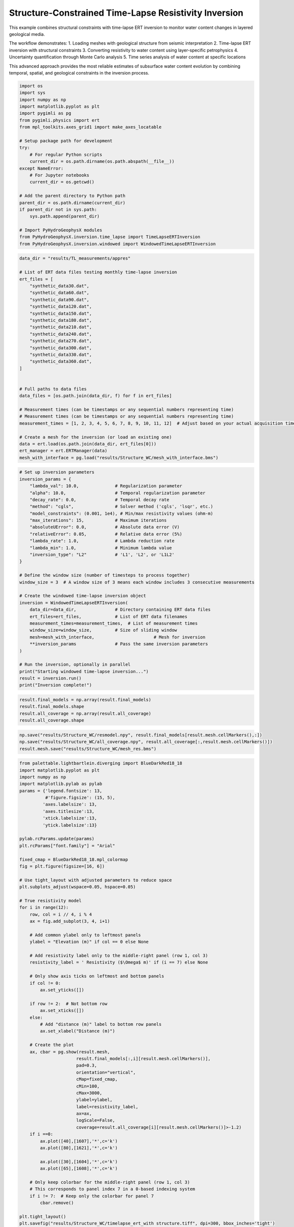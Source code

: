 
.. DO NOT EDIT.
.. THIS FILE WAS AUTOMATICALLY GENERATED BY SPHINX-GALLERY.
.. TO MAKE CHANGES, EDIT THE SOURCE PYTHON FILE:
.. "auto_examples\Ex7_structure_TLresinv.py"
.. LINE NUMBERS ARE GIVEN BELOW.

.. only:: html

    .. note::
        :class: sphx-glr-download-link-note

        :ref:`Go to the end <sphx_glr_download_auto_examples_Ex7_structure_TLresinv.py>`
        to download the full example code.

.. rst-class:: sphx-glr-example-title

.. _sphx_glr_auto_examples_Ex7_structure_TLresinv.py:


Structure-Constrained Time-Lapse Resistivity Inversion
======================================================

This example combines structural constraints with time-lapse ERT inversion
to monitor water content changes in layered geological media.

The workflow demonstrates:
1. Loading meshes with geological structure from seismic interpretation
2. Time-lapse ERT inversion with structural constraints
3. Converting resistivity to water content using layer-specific petrophysics
4. Uncertainty quantification through Monte Carlo analysis
5. Time series analysis of water content at specific locations

This advanced approach provides the most reliable estimates of subsurface
water content evolution by combining temporal, spatial, and geological
constraints in the inversion process.

.. GENERATED FROM PYTHON SOURCE LINES 19-44

.. code-block:: Python

    import os
    import sys
    import numpy as np
    import matplotlib.pyplot as plt
    import pygimli as pg
    from pygimli.physics import ert
    from mpl_toolkits.axes_grid1 import make_axes_locatable

    # Setup package path for development
    try:
        # For regular Python scripts
        current_dir = os.path.dirname(os.path.abspath(__file__))
    except NameError:
        # For Jupyter notebooks
        current_dir = os.getcwd()

    # Add the parent directory to Python path
    parent_dir = os.path.dirname(current_dir)
    if parent_dir not in sys.path:
        sys.path.append(parent_dir)

    # Import PyHydroGeophysX modules
    from PyHydroGeophysX.inversion.time_lapse import TimeLapseERTInversion
    from PyHydroGeophysX.inversion.windowed import WindowedTimeLapseERTInversion


.. GENERATED FROM PYTHON SOURCE LINES 45-80

.. code-block:: Python




    data_dir = "results/TL_measurements/appres"

    # List of ERT data files testing monthly time-lapse inversion
    ert_files = [
        "synthetic_data30.dat",
        "synthetic_data60.dat",
        "synthetic_data90.dat",
        "synthetic_data120.dat",
        "synthetic_data150.dat",
        "synthetic_data180.dat",
        "synthetic_data210.dat",
        "synthetic_data240.dat",
        "synthetic_data270.dat",
        "synthetic_data300.dat",
        "synthetic_data330.dat",
        "synthetic_data360.dat",
    ]


    # Full paths to data files
    data_files = [os.path.join(data_dir, f) for f in ert_files]

    # Measurement times (can be timestamps or any sequential numbers representing time)
    # Measurement times (can be timestamps or any sequential numbers representing time)
    measurement_times = [1, 2, 3, 4, 5, 6, 7, 8, 9, 10, 11, 12]  # Adjust based on your actual acquisition times

    # Create a mesh for the inversion (or load an existing one)
    data = ert.load(os.path.join(data_dir, ert_files[0]))
    ert_manager = ert.ERTManager(data)
    mesh_with_interface = pg.load("results/Structure_WC/mesh_with_interface.bms")



.. GENERATED FROM PYTHON SOURCE LINES 81-116

.. code-block:: Python


    # Set up inversion parameters
    inversion_params = {
        "lambda_val": 10.0,              # Regularization parameter
        "alpha": 10.0,                   # Temporal regularization parameter
        "decay_rate": 0.0,               # Temporal decay rate
        "method": "cgls",                # Solver method ('cgls', 'lsqr', etc.)
        "model_constraints": (0.001, 1e4), # Min/max resistivity values (ohm-m)
        "max_iterations": 15,            # Maximum iterations
        "absoluteUError": 0.0,           # Absolute data error (V)
        "relativeError": 0.05,           # Relative data error (5%)
        "lambda_rate": 1.0,              # Lambda reduction rate
        "lambda_min": 1.0,               # Minimum lambda value
        "inversion_type": "L2"           # 'L1', 'L2', or 'L1L2'
    }

    # Define the window size (number of timesteps to process together)
    window_size = 3  # A window size of 3 means each window includes 3 consecutive measurements

    # Create the windowed time-lapse inversion object
    inversion = WindowedTimeLapseERTInversion(
        data_dir=data_dir,               # Directory containing ERT data files
        ert_files=ert_files,             # List of ERT data filenames
        measurement_times=measurement_times,  # List of measurement times
        window_size=window_size,         # Size of sliding window
        mesh=mesh_with_interface,                       # Mesh for inversion
        **inversion_params               # Pass the same inversion parameters
    )

    # Run the inversion, optionally in parallel
    print("Starting windowed time-lapse inversion...")
    result = inversion.run()
    print("Inversion complete!")



.. GENERATED FROM PYTHON SOURCE LINES 117-122

.. code-block:: Python

    result.final_models = np.array(result.final_models)
    result.final_models.shape
    result.all_coverage = np.array(result.all_coverage)
    result.all_coverage.shape


.. GENERATED FROM PYTHON SOURCE LINES 123-127

.. code-block:: Python

    np.save("results/Structure_WC/resmodel.npy", result.final_models[result.mesh.cellMarkers(),:])
    np.save("results/Structure_WC/all_coverage.npy", result.all_coverage[:,result.mesh.cellMarkers()])
    result.mesh.save("results/Structure_WC/mesh_res.bms")


.. GENERATED FROM PYTHON SOURCE LINES 128-197

.. code-block:: Python

    from palettable.lightbartlein.diverging import BlueDarkRed18_18
    import matplotlib.pyplot as plt
    import numpy as np
    import matplotlib.pylab as pylab
    params = {'legend.fontsize': 13,
              #'figure.figsize': (15, 5),
             'axes.labelsize': 13,
             'axes.titlesize':13,
             'xtick.labelsize':13,
             'ytick.labelsize':13}

    pylab.rcParams.update(params)
    plt.rcParams["font.family"] = "Arial"

    fixed_cmap = BlueDarkRed18_18.mpl_colormap
    fig = plt.figure(figsize=[16, 6])

    # Use tight_layout with adjusted parameters to reduce space
    plt.subplots_adjust(wspace=0.05, hspace=0.05)

    # True resistivity model
    for i in range(12):
        row, col = i // 4, i % 4
        ax = fig.add_subplot(3, 4, i+1)
    
        # Add common ylabel only to leftmost panels
        ylabel = "Elevation (m)" if col == 0 else None
    
        # Add resistivity label only to the middle-right panel (row 1, col 3)
        resistivity_label = ' Resistivity ($\Omega$ m)' if (i == 7) else None
    
        # Only show axis ticks on leftmost and bottom panels
        if col != 0:
            ax.set_yticks([])
    
        if row != 2:  # Not bottom row
            ax.set_xticks([])
        else:
            # Add "distance (m)" label to bottom row panels
            ax.set_xlabel("Distance (m)")
    
        # Create the plot
        ax, cbar = pg.show(result.mesh,
                          result.final_models[:,i][result.mesh.cellMarkers()],
                          pad=0.3,
                          orientation="vertical",
                          cMap=fixed_cmap,
                          cMin=100,
                          cMax=3000,
                          ylabel=ylabel,
                          label=resistivity_label,
                          ax=ax,
                          logScale=False,
                          coverage=result.all_coverage[i][result.mesh.cellMarkers()]>-1.2)
        if i ==0:
            ax.plot([40],[1607],'*',c='k')
            ax.plot([80],[1621],'*',c='k')

            ax.plot([30],[1604],'*',c='k')
            ax.plot([65],[1608],'*',c='k')
        
        # Only keep colorbar for the middle-right panel (row 1, col 3)
        # This corresponds to panel index 7 in a 0-based indexing system
        if i != 7:  # Keep only the colorbar for panel 7
            cbar.remove()

    plt.tight_layout()
    plt.savefig("results/Structure_WC/timelapse_ert_with structure.tiff", dpi=300, bbox_inches='tight')


.. GENERATED FROM PYTHON SOURCE LINES 201-206

.. code-block:: Python

    temp_marker = mesh_with_interface.cellMarkers()
    index_marker = temp_marker[temp_marker != 1]
    np.save("results/Structure_WC/index_marker.npy", index_marker)
    pg.show(result.mesh,index_marker,cmap="viridis",clim=(0,1e4),showMesh=True)


.. GENERATED FROM PYTHON SOURCE LINES 207-209

.. code-block:: Python

    result.final_models.shape


.. GENERATED FROM PYTHON SOURCE LINES 210-212

.. code-block:: Python

    result.mesh.cellMarkers()


.. GENERATED FROM PYTHON SOURCE LINES 213-282

.. code-block:: Python

    import numpy as np
    import matplotlib.pyplot as plt
    import os
    import pygimli as pg

    # Import the resistivity_to_saturation function from your module
    from watershed_geophysics.petrophysics.resistivity_models import resistivity_to_saturation

    # Extract the inverted resistivity values
    resistivity_values = result.final_models[result.mesh.cellMarkers(),:]

    # Extract cell markers from the mesh (to identify different geological layers)
    cell_markers = index_marker.copy()

    # Define different parameters for each layer
    # Layer 1 parameters (top layer - marker 2)
    layer1_params = {
        'rhos': 100.0,     # Saturated resistivity (ohm-m)
        'n': 2.2,          # Saturation exponent
        'sigma_sur': 1/500  # Surface conductivity (S/m)
    }

    # Layer 2 parameters (bottom layer - marker 3)
    layer2_params = {
        'rhos': 500.0,     # Saturated resistivity (ohm-m)
        'n': 1.8,          # Saturation exponent
        'sigma_sur': 0 # Surface conductivity (S/m)
    }

    # Define porosity values for each cell based on layer
    porosity = np.zeros_like(cell_markers, dtype=float)
    porosity[cell_markers == 2] = 0.30  # Top layer porosity
    porosity[cell_markers == 3] = 0.25  # Bottom layer porosity

    # Create arrays to store water content and saturation results
    water_content = np.zeros_like(resistivity_values)
    saturation = np.zeros_like(resistivity_values)

    # Process each timestep
    for t in range(resistivity_values.shape[1]):
        # Extract resistivity for this timestep
        resistivity_t = resistivity_values[:, t]
    
        # Process each layer separately
        # Layer 1 (marker 2)
        mask_layer1 = cell_markers == 2
        if np.any(mask_layer1):
            saturation[mask_layer1, t] = resistivity_to_saturation(
                resistivity_t[mask_layer1],
                layer1_params['rhos'],
                layer1_params['n'],
                layer1_params['sigma_sur']
            )
    
        # Layer 2 (marker 3)
        mask_layer2 = cell_markers == 3
        if np.any(mask_layer2):
            saturation[mask_layer2, t] = resistivity_to_saturation(
                resistivity_t[mask_layer2],
                layer2_params['rhos'],
                layer2_params['n'],
                layer2_params['sigma_sur']
            )
    
        # Convert saturation to water content (water_content = saturation * porosity)
        water_content[:, t] = saturation[:, t] * porosity




.. GENERATED FROM PYTHON SOURCE LINES 283-285

.. code-block:: Python

    np.min((resistivity_t[mask_layer2]/500.0) ** (-1.8))


.. GENERATED FROM PYTHON SOURCE LINES 286-288

.. code-block:: Python

    np.max((resistivity_t[mask_layer2]/500.0) ** (-1.8))


.. GENERATED FROM PYTHON SOURCE LINES 289-291

.. code-block:: Python

    saturation[mask_layer2, 11]


.. GENERATED FROM PYTHON SOURCE LINES 292-355

.. code-block:: Python

    from palettable.lightbartlein.diverging import BlueDarkRed18_18
    import matplotlib.pyplot as plt
    import numpy as np
    import matplotlib.pylab as pylab
    params = {'legend.fontsize': 13,
              #'figure.figsize': (15, 5),
             'axes.labelsize': 13,
             'axes.titlesize':13,
             'xtick.labelsize':13,
             'ytick.labelsize':13}

    pylab.rcParams.update(params)
    plt.rcParams["font.family"] = "Arial"

    fixed_cmap = BlueDarkRed18_18.mpl_colormap
    fig = plt.figure(figsize=[16, 6])

    # Use tight_layout with adjusted parameters to reduce space
    plt.subplots_adjust(wspace=0.05, hspace=0.05)

    # True resistivity model
    for i in range(12):
        row, col = i // 4, i % 4
        ax = fig.add_subplot(3, 4, i+1)
    
        # Add common ylabel only to leftmost panels
        ylabel = "Elevation (m)" if col == 0 else None
    
        # Add resistivity label only to the middle-right panel (row 1, col 3)
        resistivity_label = ' Resistivity ($\Omega$ m)' if (i == 7) else None
    
        # Only show axis ticks on leftmost and bottom panels
        if col != 0:
            ax.set_yticks([])
    
        if row != 2:  # Not bottom row
            ax.set_xticks([])
        else:
            # Add "distance (m)" label to bottom row panels
            ax.set_xlabel("Distance (m)")
    
        # Create the plot
        ax, cbar = pg.show(result.mesh,
                          saturation[:, i],
                          pad=0.3,
                          orientation="vertical",
                          cMap='Blues',
                          cMin=0,
                          cMax=1,
                          ylabel=ylabel,
                          label=resistivity_label,
                          ax=ax,
                          logScale=False,
                          coverage=result.all_coverage[i][result.mesh.cellMarkers()]>-1.2)
    
        # Only keep colorbar for the middle-right panel (row 1, col 3)
        # This corresponds to panel index 7 in a 0-based indexing system
        if i != 7:  # Keep only the colorbar for panel 7
            cbar.remove()

    plt.tight_layout()
    plt.savefig("results/TL_measurements/appres/timelapse_sat.tiff", dpi=300, bbox_inches='tight')


.. GENERATED FROM PYTHON SOURCE LINES 356-384

.. code-block:: Python


    # Create a time-series plot to show water content changes over time
    def extract_time_series(mesh, values, x_positions):
        """Extract time series at specific x positions"""
        time_series = []
        for x_pos in x_positions:
            # Find closest cell to this position
            cell_idx = np.argmin(np.abs(mesh.cellCenters()[:, 0] - x_pos))
            time_series.append(values[cell_idx, :])
        return time_series

    # Define positions to sample (adjust based on your model dimensions)
    x_positions = [20, 40, 60, 80]
    time_series = extract_time_series(mesh_with_interface, water_content, x_positions)

    # Plot time series
    plt.figure(figsize=(10, 6))
    for i, x_pos in enumerate(x_positions):
        plt.plot(measurement_times, time_series[i], 'o-', label=f'x={x_pos}m')
    plt.xlabel('Time (days)')
    plt.ylabel('Water Content')
    plt.title('Water Content Time Series at Selected Locations')
    plt.legend()
    plt.grid(True)
    plt.tight_layout()





.. _sphx_glr_download_auto_examples_Ex7_structure_TLresinv.py:

.. only:: html

  .. container:: sphx-glr-footer sphx-glr-footer-example

    .. container:: sphx-glr-download sphx-glr-download-jupyter

      :download:`Download Jupyter notebook: Ex7_structure_TLresinv.ipynb <Ex7_structure_TLresinv.ipynb>`

    .. container:: sphx-glr-download sphx-glr-download-python

      :download:`Download Python source code: Ex7_structure_TLresinv.py <Ex7_structure_TLresinv.py>`

    .. container:: sphx-glr-download sphx-glr-download-zip

      :download:`Download zipped: Ex7_structure_TLresinv.zip <Ex7_structure_TLresinv.zip>`


.. only:: html

 .. rst-class:: sphx-glr-signature

    `Gallery generated by Sphinx-Gallery <https://sphinx-gallery.github.io>`_
